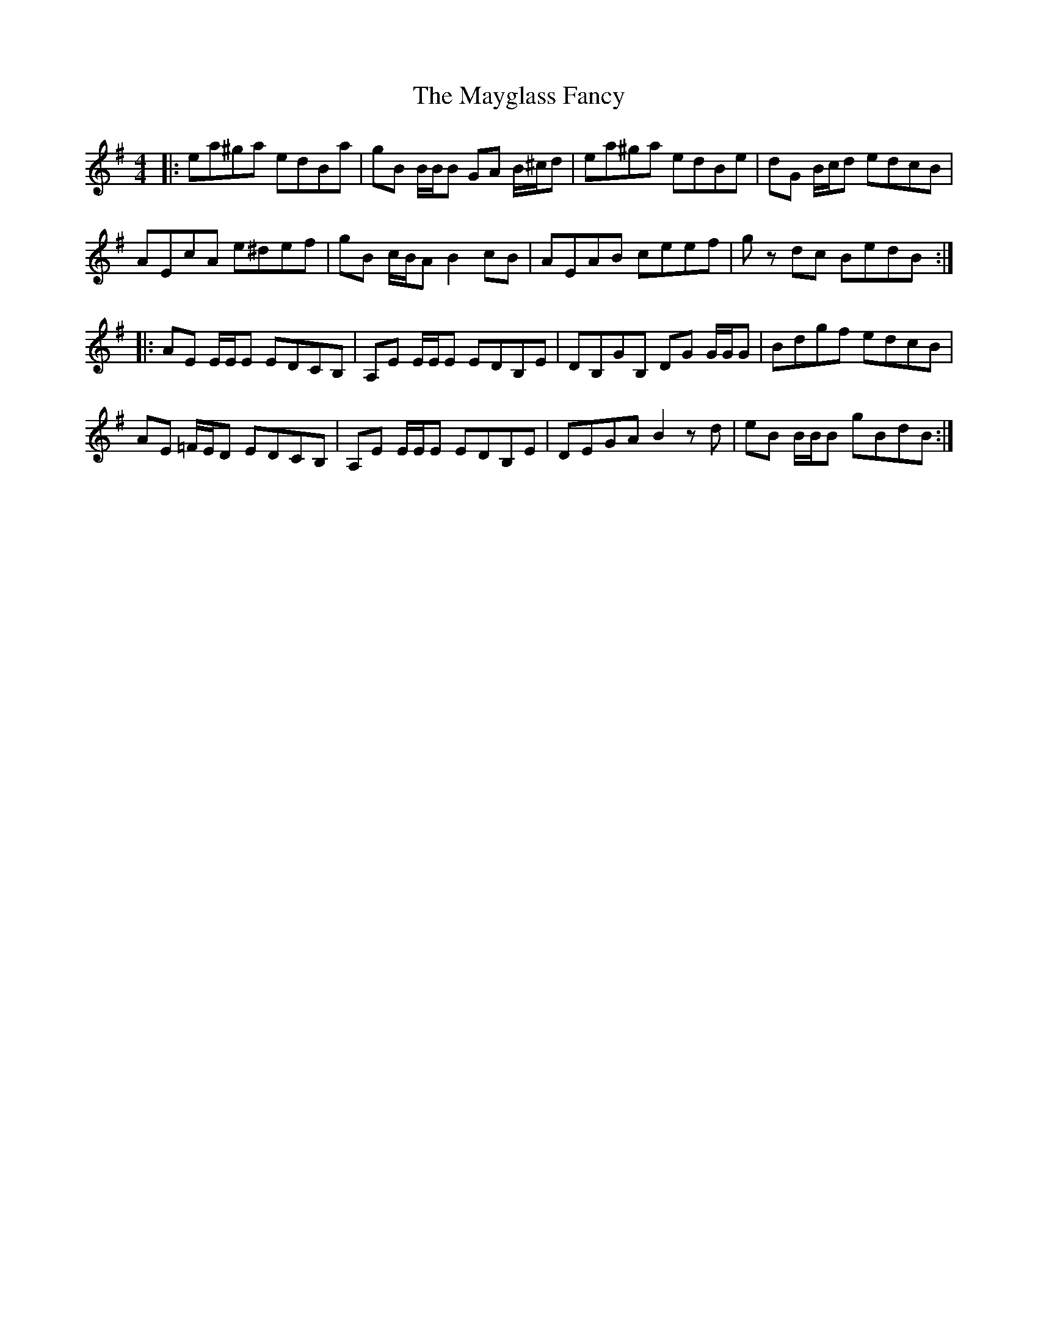 X: 25986
T: Mayglass Fancy, The
R: reel
M: 4/4
K: Gmajor
|:ea^ga edBa|gB B/B/B GA B/^c/d|ea^ga edBe|dG B/c/d edcB|
AEcA e^def|gB c/B/A B2 cB|AEAB ceef|g z dc BedB:|
|:AE E/E/E EDCB,|A,E E/E/E EDB,E|DB,GB, DG G/G/G|Bdgf edcB|
AE =F/E/D EDCB,|A,E E/E/E EDB,E|DEGA B2 z d|eB B/B/B gBdB:|

